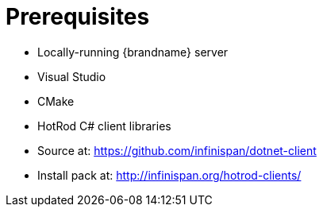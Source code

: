 = Prerequisites

* Locally-running {brandname} server
* Visual Studio
* CMake
* HotRod C# client libraries

//
//Community
ifndef::productized[]
* Source at: link:https://github.com/infinispan/dotnet-client[https://github.com/infinispan/dotnet-client]
* Install pack at: link:http://infinispan.org/hotrod-clients/[http://infinispan.org/hotrod-clients/]
endif::productized[]
